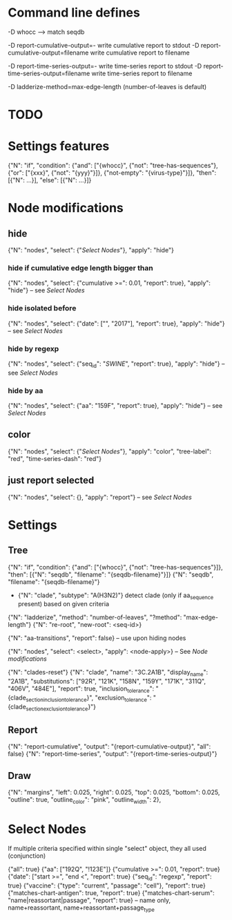 # Time-stamp: <2019-12-04 15:29:13 eu>

* Command line defines

-D whocc --> match seqdb

-D report-cumulative-output=-  write cumulative report to stdout
-D report-cumulative-output=filename  write cumulative report to filename

-D report-time-series-output=-  write time-series report to stdout
-D report-time-series-output=filename  write time-series report to filename

-D ladderize-method=max-edge-length  (number-of-leaves is default)

* TODO


* Settings features

{"N": "if", "condition": {"and": ["{whocc}", {"not": "tree-has-sequences"}, {"or": ["{xxx}", {"not": "{yyy}"}]}, {"not-empty": "{virus-type}"}]}, "then": [{"N": ...}], "else": [{"N": ...}]}

* Node modifications

** hide
{"N": "nodes", "select": {"[[Select Nodes][Select Nodes]]"}, "apply": "hide"}

*** hide if cumulative edge length bigger than
{"N": "nodes", "select": {"cumulative >=": 0.01, "report": true}, "apply": "hide"} -- see [[Select Nodes][Select Nodes]]

*** hide isolated before
{"N": "nodes", "select": {"date": ["", "2017"], "report": true}, "apply": "hide"} -- see [[Select Nodes][Select Nodes]]

*** hide by regexp
{"N": "nodes", "select": {"seq_id": "/SWINE/", "report": true}, "apply": "hide"} -- see [[Select Nodes][Select Nodes]]

*** hide by aa
{"N": "nodes", "select": {"aa": "159F", "report": true}, "apply": "hide"} -- see [[Select Nodes][Select Nodes]]

** color
{"N": "nodes", "select": {"[[Select Nodes][Select Nodes]]"}, "apply": "color", "tree-label": "red", "time-series-dash": "red"}

** just report selected
{"N": "nodes", "select": {}, "apply": "report"} -- see [[Select Nodes][Select Nodes]]

* Settings

** Tree

{"N": "if", "condition": {"and": ["{whocc}", {"not": "tree-has-sequences"}]}, "then": [{"N": "seqdb", "filename": "{seqdb-filename}"}]}
{"N": "seqdb", "filename": "{seqdb-filename}"}

- {"N": "clade", "subtype": "A(H3N2)"} detect clade (only if aa_sequence present) based on given criteria

{"N": "ladderize", "method": "number-of-leaves", "?method": "max-edge-length"}
{"N": "re-root", "new-root": <seq-id>}

{"N": "aa-transitions", "report": false} -- use upon hiding nodes

{"N": "nodes", "select": <select>, "apply": <node-apply>} -- See [[Node modifications][Node modifications]]

{"N": "clades-reset"}
{"N": "clade", "name": "3C.2A1B", "display_name": "2A1B", "substitutions": ["92R", "121K", "158N", "159Y", "171K", "311Q", "406V", "484E"], "report": true, "inclusion_tolerance": "{clade_section_inclusion_tolerance}", "exclusion_tolerance": "{clade_section_exclusion_tolerance}"}

** Report

{"N": "report-cumulative", "output": "{report-cumulative-output}", "all": false}
{"N": "report-time-series", "output": "{report-time-series-output}"}

** Draw

{"N": "margins", "left": 0.025, "right": 0.025, "top": 0.025, "bottom": 0.025, "outline": true, "outline_color": "pink", "outline_width": 2},

* Select Nodes

If multiple criteria specified within single "select" object, they all used (conjunction)

{"all": true}
{"aa": ["192Q", "!123E"]}
{"cumulative >=": 0.01, "report": true}
{"date": ["start >=", "end <", "report": true}
{"seq_id": "regexp", "report": true}
{"vaccine": {"type": "current", "passage": "cell"}, "report": true}
{"matches-chart-antigen": true, "report": true}
{"matches-chart-serum": "name|reassortant|passage", "report": true} -- name only, name+reassortant, name+reassortant+passage_type

* COMMENT ====== local vars
:PROPERTIES:
:VISIBILITY: folded
:END:
#+STARTUP: showall indent
Local Variables:
eval: (auto-fill-mode 0)
eval: (add-hook 'before-save-hook 'time-stamp)
eval: (set (make-local-variable org-confirm-elisp-link-function) nil)
End:
